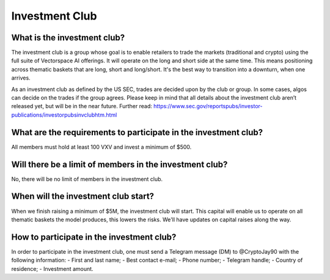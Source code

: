 Investment Club
========

What is the investment club?
-------
The investment club is a group whose goal is to enable retailers to trade the markets (traditional and crypto) using the full suite of Vectorspace AI offerings. It will operate on the long and short side at the same time. This means positioning across thematic baskets that are long, short and long/short. It's the best way to transition into a downturn, when one arrives.

As an investment club as defined by the US SEC, trades are decided upon by the club or group. In some cases, algos can decide on the trades if the group agrees. 
Please keep in mind that all details about the investment club aren’t released yet, but will be in the near future.
Further read: https://www.sec.gov/reportspubs/investor-publications/investorpubsinvclubhtm.html

What are the requirements to participate in the investment club?
-------
All members must hold at least 100 VXV and invest a minimum of $500.

Will there be a limit of members in the investment club?
-------
No, there will be no limit of members in the investment club.

When will the investment club start?
-------
When we finish raising a minimum of $5M, the investment club will start. This capital will enable us to operate on all thematic baskets the model produces, this lowers the risks. We'll have updates on capital raises along the way. 

How to participate in the investment club?
-------
In order to participate in the investment club, one must send a Telegram message (DM) to @CryptoJay90 with the following information:
-	First and last name;
-	Best contact e-mail;
-	Phone number;
-	Telegram handle;
-	Country of residence;
-	Investment amount.
